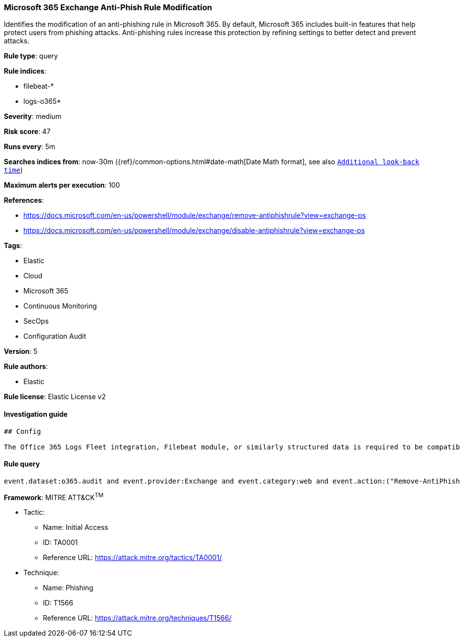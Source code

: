 [[prebuilt-rule-0-16-1-microsoft-365-exchange-anti-phish-rule-modification]]
=== Microsoft 365 Exchange Anti-Phish Rule Modification

Identifies the modification of an anti-phishing rule in Microsoft 365. By default, Microsoft 365 includes built-in features that help protect users from phishing attacks. Anti-phishing rules increase this protection by refining settings to better detect and prevent attacks.

*Rule type*: query

*Rule indices*: 

* filebeat-*
* logs-o365*

*Severity*: medium

*Risk score*: 47

*Runs every*: 5m

*Searches indices from*: now-30m ({ref}/common-options.html#date-math[Date Math format], see also <<rule-schedule, `Additional look-back time`>>)

*Maximum alerts per execution*: 100

*References*: 

* https://docs.microsoft.com/en-us/powershell/module/exchange/remove-antiphishrule?view=exchange-ps
* https://docs.microsoft.com/en-us/powershell/module/exchange/disable-antiphishrule?view=exchange-ps

*Tags*: 

* Elastic
* Cloud
* Microsoft 365
* Continuous Monitoring
* SecOps
* Configuration Audit

*Version*: 5

*Rule authors*: 

* Elastic

*Rule license*: Elastic License v2


==== Investigation guide


[source, markdown]
----------------------------------
## Config

The Office 365 Logs Fleet integration, Filebeat module, or similarly structured data is required to be compatible with this rule.
----------------------------------

==== Rule query


[source, js]
----------------------------------
event.dataset:o365.audit and event.provider:Exchange and event.category:web and event.action:("Remove-AntiPhishRule" or "Disable-AntiPhishRule") and event.outcome:success

----------------------------------

*Framework*: MITRE ATT&CK^TM^

* Tactic:
** Name: Initial Access
** ID: TA0001
** Reference URL: https://attack.mitre.org/tactics/TA0001/
* Technique:
** Name: Phishing
** ID: T1566
** Reference URL: https://attack.mitre.org/techniques/T1566/
